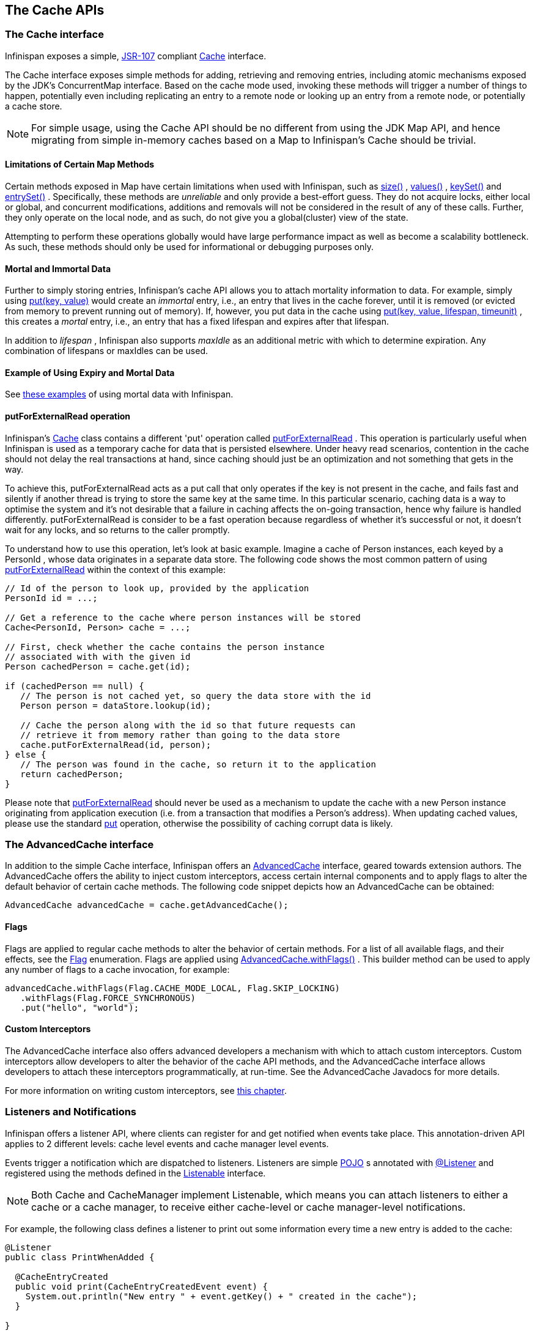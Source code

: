 == The Cache APIs

=== The Cache interface
Infinispan exposes a simple, link:$$http://jcp.org/en/jsr/detail?id=107$$[JSR-107] compliant link:$$http://docs.jboss.org/infinispan/7.0/apidocs/org/infinispan/Cache.html$$[Cache] interface.

The Cache interface exposes simple methods for adding, retrieving and removing entries, including atomic mechanisms exposed by the JDK's ConcurrentMap interface.  Based on the cache mode used, invoking these methods will trigger a number of things to happen, potentially even including replicating an entry to a remote node or looking up an entry from a remote node, or potentially a cache store.

NOTE: For simple usage, using the Cache API should be no different from using the JDK Map API, and hence migrating from simple in-memory caches based on a Map to Infinispan's Cache should be trivial.

==== Limitations of Certain Map Methods
Certain methods exposed in Map have certain limitations when used with Infinispan, such as link:$$http://docs.jboss.org/infinispan/7.0/apidocs/org/infinispan/Cache.html#size%28%29$$[size()] , link:$$http://docs.jboss.org/infinispan/7.0/apidocs/org/infinispan/Cache.html#values%28%29$$[values()] , link:$$http://docs.jboss.org/infinispan/7.0/apidocs/org/infinispan/Cache.html#keySet%28%29$$[keySet()] and link:$$http://docs.jboss.org/infinispan/7.0/apidocs/org/infinispan/Cache.html#entrySet%28%29$$[entrySet()] .  Specifically, these methods are _unreliable_ and only provide a best-effort guess.  They do not acquire locks, either local or global, and concurrent modifications, additions and removals will not be considered in the result of any of these calls.  Further, they only operate on the local node, and as such, do not give you a global(cluster) view of the state.

Attempting to perform these operations globally would have large performance impact as well as become a scalability bottleneck.  As such, these methods should only be used for informational or debugging purposes only.

==== Mortal and Immortal Data
Further to simply storing entries, Infinispan's cache API allows you to attach mortality information to data.  For example, simply using link:$$http://docs.oracle.com/javase/6/docs/api/java/util/Map.html#put%28K,%20V%29$$[put(key, value)] would create an _immortal_ entry, i.e., an entry that lives in the cache forever, until it is removed (or evicted from memory to prevent running out of memory).  If, however, you put data in the cache using link:$$http://docs.jboss.org/infinispan/7.0/apidocs/org/infinispan/Cache.html#put%28K,%20V,%20long,%20java.util.concurrent.TimeUnit%29$$[put(key, value, lifespan, timeunit)] , this creates a _mortal_ entry, i.e., an entry that has a fixed lifespan and expires after that lifespan.

In addition to _lifespan_ , Infinispan also supports _maxIdle_ as an additional metric with which to determine expiration.  Any combination of lifespans or maxIdles can be used. 

==== Example of Using Expiry and Mortal Data
See <<_eviction_examples, these examples>> of using mortal data with Infinispan. 

==== putForExternalRead operation
Infinispan's link:$$http://docs.jboss.org/infinispan/7.0/apidocs/org/infinispan/Cache.html$$[Cache] class contains a different 'put' operation called link:$$http://docs.jboss.org/infinispan/7.0/apidocs/org/infinispan/Cache.html#putForExternalRead(K, V)$$[putForExternalRead] . This operation is particularly useful when Infinispan is used as a temporary cache for data that is persisted elsewhere.  Under heavy read scenarios, contention in the cache should not delay the real transactions at hand, since caching should just be an optimization and not something that gets in the way.

To achieve this, putForExternalRead acts as a put call that only operates if the key is not present in the cache, and fails fast and silently if another thread is trying to store the same key at the same time. In this particular scenario, caching data is a way to optimise the system and it's not desirable that a failure in caching affects the on-going transaction, hence why failure is handled differently. putForExternalRead is consider to be a fast operation because regardless of whether it's successful or not, it doesn't wait for any locks, and so returns to the caller promptly.

To understand how to use this operation, let's look at basic example. Imagine a cache of Person instances, each keyed by a PersonId , whose data originates in a separate data store. The following code shows the most common pattern of using link:$$http://docs.jboss.org/infinispan/7.0/apidocs/org/infinispan/Cache.html#putForExternalRead(K, V)$$[putForExternalRead] within the context of this example:

[source,java]
----

// Id of the person to look up, provided by the application
PersonId id = ...;

// Get a reference to the cache where person instances will be stored
Cache<PersonId, Person> cache = ...;

// First, check whether the cache contains the person instance
// associated with with the given id
Person cachedPerson = cache.get(id);

if (cachedPerson == null) {
   // The person is not cached yet, so query the data store with the id
   Person person = dataStore.lookup(id);

   // Cache the person along with the id so that future requests can
   // retrieve it from memory rather than going to the data store
   cache.putForExternalRead(id, person);
} else {
   // The person was found in the cache, so return it to the application
   return cachedPerson;
}

----

Please note that link:$$http://docs.jboss.org/infinispan/7.0/apidocs/org/infinispan/Cache.html#putForExternalRead(K, V)$$[putForExternalRead] should never be used as a mechanism to update the cache with a new Person instance originating from application execution (i.e. from a transaction that modifies a Person's address). When updating cached values, please use the standard link:$$http://docs.oracle.com/javase/6/docs/api/java/util/Map.html#put(K, V)$$[put] operation, otherwise the possibility of caching corrupt data is likely.

=== The AdvancedCache interface
In addition to the simple Cache interface, Infinispan offers an link:$$http://docs.jboss.org/infinispan/7.0/apidocs/org/infinispan/AdvancedCache.html$$[AdvancedCache] interface, geared towards extension authors.  The AdvancedCache offers the ability to inject custom interceptors, access certain internal components and to apply flags to alter the default behavior of certain cache methods.  The following code snippet depicts how an AdvancedCache can be obtained:

[source,java]
----
AdvancedCache advancedCache = cache.getAdvancedCache();

----


==== Flags
Flags are applied to regular cache methods to alter the behavior of certain methods.  For a list of all available flags, and their effects, see the link:$$http://docs.jboss.org/infinispan/7.0/apidocs/org/infinispan/context/Flag.html$$[Flag] enumeration.  Flags are applied using link:$$http://docs.jboss.org/infinispan/7.0/apidocs/org/infinispan/AdvancedCache.html#withFlags%28org.infinispan.context.Flag...%29$$[AdvancedCache.withFlags()] .  This builder method can be used to apply any number of flags to a cache invocation, for example:

[source,java]
----
advancedCache.withFlags(Flag.CACHE_MODE_LOCAL, Flag.SKIP_LOCKING)
   .withFlags(Flag.FORCE_SYNCHRONOUS)
   .put("hello", "world");


----

==== Custom Interceptors

The AdvancedCache interface also offers advanced developers a mechanism with which to attach custom interceptors.  Custom interceptors allow developers to alter the behavior of the cache API methods, and the AdvancedCache interface allows developers to attach these interceptors programmatically, at run-time.  See the AdvancedCache Javadocs for more details.

For more information on writing custom interceptors, see <<_custom_interceptors_chapter, this chapter>>.

===  Listeners and Notifications

Infinispan offers a listener API, where clients can register for and get notified when events take place.  This annotation-driven API applies to 2 different levels: cache level events and cache manager level events.

Events trigger a notification which are dispatched to listeners.   Listeners are simple link:$$http://en.wikipedia.org/wiki/Plain_Old_Java_Object$$[POJO] s annotated with link:$$http://docs.jboss.org/infinispan/7.0/apidocs/org/infinispan/notifications/Listener.html$$[@Listener] and registered using the methods defined in the link:$$http://docs.jboss.org/infinispan/7.0/apidocs/org/infinispan/notifications/Listenable.html$$[Listenable] interface.

NOTE: Both Cache and CacheManager implement Listenable, which means you can attach listeners to either a cache or a cache manager, to receive either cache-level or cache manager-level notifications.

For example, the following class defines a listener to print out some information every time a new entry is added to the cache: 

[source,java]
----
@Listener
public class PrintWhenAdded {

  @CacheEntryCreated
  public void print(CacheEntryCreatedEvent event) {
    System.out.println("New entry " + event.getKey() + " created in the cache");
  }

}

----

For more comprehensive examples, please see the link:$$http://docs.jboss.org/infinispan/7.0/apidocs/org/infinispan/notifications/Listener.html$$[Javadocs for @Listener].


==== Cache-level notifications
Cache-level events occur on a per-cache basis, and by default are only raised on nodes where the events occur.  Note in a distributed cache these events are only raised on the owners of data being affected.  Examples of cache-level events are entries being added, removed, modified, etc.  These events trigger notifications to listeners registered to a specific cache.

Please see the link:$$http://docs.jboss.org/infinispan/7.0/apidocs/org/infinispan/notifications/cachelistener/annotation/package-summary.html$$[Javadocs on the org.infinispan.notifications.cachelistener.annotation package] for a comprehensive list of all cache-level notifications, and their respective method-level annotations.

NOTE: Please refer to the link:$$http://docs.jboss.org/infinispan/7.0/apidocs/org/infinispan/notifications/cachelistener/annotation/package-summary.html$$[Javadocs on the org.infinispan.notifications.cachelistener.annotation package] for the list of cache-level notifications available in Infinispan.

===== Cluster Listeners
The cluster listeners should be used when it is desirable to listen to the cache events on a single node.

To do so all that is required is set to annotate your listener as being clustered.

[source,java]
----
@Listener (clustered = true)
public class MyClusterListener { .... }

----

There are some limitations to cluster listeners from a non clustered listener.

. A cluster listener can only listen to `@CacheEntryModified`, `@CacheEntryCreated` and `@CacheEntryRemoved` events.  Note this means any other type of event will not be listened to for this listener.
. Only the post event is sent to a cluster listener, the pre event is ignored.

===== Event filtering and conversion
All applicable events on the node where the listener is installed will be raised to the listener.  It is possible to dynamically filter what events are raised by using a link:$$https://docs.jboss.org/infinispan/7.0/apidocs/org/infinispan/filter/KeyFilter.html$$[KeyFilter] (only allows filtering on keys) or link:$$https://docs.jboss.org/infinispan/7.0/apidocs/org/infinispan/filter/KeyValueFilter.html$$[KeyValueFilter] (used to filter for both keys and values).

The example here shows a simple `KeyFilter` that will only allow events to be raised when an event modified the entry for the key `Only Me`.
[source,java]
----
public class SpecificKeyFilter implements KeyFilter<String> {
    private final String keyToAccept;

    public SpecificKeyFilter(String keyToAccept) {
      if (keyToAccept == null) {
        throw new NullPointerException();
      }
      this.keyToAccept = keyToAccept;
    }

    boolean accept(String key) {
      return keyToAccept.equals(key);
    }
}

...
cache.addListener(listener, new SpecificKeyFilter("Only Me"));
...

----

This can be useful when you want to limit what events you receive in a more efficient manner.

There is also a link:$$https://docs.jboss.org/infinispan/7.0/apidocs/org/infinispan/filter/Converter.html$$[Converter] that can be supplied that allows for converting a value to another before raising the event.  This can be nice to modularize any code that does value conversions.

NOTE: The mentioned filters and converters are especially beneficial when used in conjunction with a Cluster Listener.  This is because the filtering and conversion is done on the node where the event originated and not on the node where event is listened to.  This can provide benefits of not having to replicate events across the cluster (filter) or even have reduced payloads (converter).

===== Initial State Events
When a listener is installed it will only be notified of events after it is fully installed.

It may be desirable to get the current state of the cache contents upon first registration of listener by having an event generated of type `@CacheEntryCreated` for each element in the cache.  Any additionally generated events during this initial phase will be queued until appropriate events have been raised.

NOTE: This only works for clustered listeners at this time.  link:$$https://issues.jboss.org/browse/ISPN-4608$$[ISPN-4608] covers adding this for non clustered listeners.

===== Duplicate Events

It is possible in a non transactional cache to receive duplicate events.  This is possible when the primary owner of a key goes down while trying to perform a write operation such as a put.

Infinispan internally will rectify the put operation by sending it to the new primary owner for the given key automatically, however there are no guarantees in regards to if the write was first replicated to backups.  Thus more than 1 of the following write events (`CacheEntryCreatedEvent`, `CacheEntryModifiedEvent` & `CacheEntryRemovedEvent`) may be sent on a single operation.

If more than one event is generated Infinispan will mark the event that it was generated by a retried command to help the user to know when this occurs without having to pay attention to view changes.

[source,java]
----
@Listener
public class MyRetryListener {
  @CacheEntryModified
  public void entryModified(CacheEntryModifiedEvent event) {
    if (event.isCommandRetried()) {
      // Do something
    }
  }
}
----

==== Cache manager-level notifications
Cache manager-level events occur on a cache manager.  These too are global and  cluster-wide, but involve events that affect all caches created by a single cache manager.  Examples of cache manager-level events are nodes joining or leaving a cluster, or caches starting or stopping.

Please see the link:$$http://docs.jboss.org/infinispan/7.0/apidocs/org/infinispan/notifications/cachemanagerlistener/annotation/package-summary.html$$[Javadocs  on the org.infinispan.notifications.cachemanagerlistener.annotation package] for a comprehensive list of all cache manager-level notifications,  and their respective method-level annotations.

==== Synchronicity of events
By default, all notifications are dispatched in the same thread that generates the event.  This means that you _must_ write your listener such that it does not block or do anything that takes too long, as it would prevent the thread from progressing.  Alternatively, you could annotate your listener as _asynchronous_ , in which case a separate thread pool will be used to dispatch the notification and prevent blocking the event originating thread.  To do this, simply annotate your listener such: 

[source,java]
----
@Listener (sync = false)
public class MyAsyncListener { .... }

----

===== Asynchronous thread pool
To tune the thread pool used to dispatch such asynchronous notifications, use the link:$$http://docs.jboss.org/infinispan/5.0/apidocs/config.html#ce_global_asyncListenerExecutor$$[`<asyncListenerExecutor />`] XML element in your configuration file.

===  Asynchronous API
In addition to synchronous API methods like link:$$http://docs.oracle.com/javase/6/docs/api/java/util/Map.html#put%28K,%20V%29$$[Cache.put()] , link:$$http://docs.oracle.com/javase/6/docs/api/java/util/Map.html#remove%28java.lang.Object%29$$[Cache.remove()] , etc., Infinispan also has an asynchronous, non-blocking API where you can achieve the same results in a non-blocking fashion.

These methods are named in a similar fashion to their blocking counterparts, with "Async" appended.  E.g., link:$$http://docs.jboss.org/infinispan/7.0/apidocs/org/infinispan/Cache.html#putAsync%28K,%20V%29$$[Cache.putAsync()] , link:$$http://docs.jboss.org/infinispan/7.0/apidocs/org/infinispan/Cache.html#removeAsync%28java.lang.Object%29$$[Cache.removeAsync()] , etc.  These asynchronous counterparts return a link:$$http://docs.oracle.com/javase/6/docs/api/java/util/concurrent/Future.html$$[Future] containing the actual result of the operation.

For example, in a cache parameterized as `Cache<String, String>`, `Cache.put(String key, String value)` returns a `String`.
`Cache.putAsync(String key, String value)` would return a `Future<String>`.

==== Why use such an API?
Non-blocking APIs are powerful in that they provide all of the guarantees of synchronous communications - with the ability to handle communication failures and exceptions - with the ease of not having to block until a call completes.  This allows you to better harness parallelism in your system.  For example:

[source,java]
----
Set<Future<?>> futures = new HashSet<Future<?>>();
futures.add(cache.putAsync(key1, value1)); // does not block
futures.add(cache.putAsync(key2, value2)); // does not block
futures.add(cache.putAsync(key3, value3)); // does not block

// the remote calls for the 3 puts will effectively be executed
// in parallel, particularly useful if running in distributed mode
// and the 3 keys would typically be pushed to 3 different nodes
// in the cluster

// check that the puts completed successfully
for (Future<?> f: futures) f.get();

----

==== Which processes actually happen asynchronously?
There are 4 things in Infinispan that can be considered to be on the critical path of a typical write operation.
These are, in order of cost:

* network calls
* marshalling
* writing to a cache store (optional)
* locking

As of Infinispan 4.0, using the async methods will take the network calls and marshalling off the critical path.  For various technical reasons, writing to a cache store and acquiring locks, however, still happens in the caller's thread.  In future, we plan to take these offline as well.  See link:$$http://lists.jboss.org/pipermail/infinispan-dev/2010-January/002219.html$$[this developer mail list thread] about this topic. 

==== Notifying futures
Strictly, these methods do not return JDK Futures, but rather a sub-interface known as a link:$$http://docs.jboss.org/infinispan/7.0/apidocs/org/infinispan/util/concurrent/NotifyingFuture.html$$[NotifyingFuture] .  The main difference is that you can attach a listener to a NotifyingFuture such that you could be notified when the future completes.  Here is an example of making use of a notifying future:

[source,java]
----

FutureListener futureListener = new FutureListener() {

   public void futureDone(Future future) {
      try {
         future.get();
      } catch (Exception e) {
         // Future did not complete successfully
         System.out.println("Help!");
      }
   }
};
      
cache.putAsync("key", "value").attachListener(futureListener);

----

==== Further reading
The Javadocs on the link:$$http://docs.jboss.org/infinispan/7.0/apidocs/org/infinispan/Cache.html$$[Cache] interface has some examples on using the asynchronous API, as does link:$$http://infinispan.blogspot.com/2009/05/whats-so-cool-about-asynchronous-api.html$$[this article] by Manik Surtani introducing the API.

===  Invocation Flags
An important aspect of getting the most of Infinispan is the use of per-invocation flags in order to provide specific behaviour to each particular cache call. By doing this, some important optimizations can be implemented potentially saving precious time and network resources. One of the most popular usages of flags can be found right in Cache API, underneath the link:$$http://docs.jboss.org/infinispan/7.0/apidocs/org/infinispan/Cache.html#putForExternalRead(K, V)$$[putForExternalRead()] method which is used to load an Infinispan cache with data read from an external resource. In order to make this call efficient, Infinispan basically calls a normal put operation passing the following flags: link:$$http://docs.jboss.org/infinispan/7.0/apidocs/org/infinispan/context/Flag.html#FAIL_SILENTLY$$[FAIL_SILENTLY] , link:$$http://docs.jboss.org/infinispan/7.0/apidocs/org/infinispan/context/Flag.html#FORCE_ASYNCHRONOUS$$[FORCE_ASYNCHRONOUS] , link:$$http://docs.jboss.org/infinispan/7.0/apidocs/org/infinispan/context/Flag.html#ZERO_LOCK_ACQUISITION_TIMEOUT$$[ZERO_LOCK_ACQUISITION_TIMEOUT]

What Infinispan is doing here is effectively saying that when putting data read from external read, it will use an almost-zero lock acquisition time and that if the locks cannot be acquired, it will fail silently without throwing any exception related to lock acquisition. It also specifies that regardless of the cache mode, if the cache is clustered, it will replicate asynchronously and so won't wait for responses from other nodes. The combination of all these flags make this kind of operation very efficient, and the efficiency comes from the fact this type of _putForExternalRead_ calls are used with the knowledge that client can always head back to a persistent store of some sorts to retrieve the data that should be stored in memory. So, any attempt to store the data is just a best effort and if not possible, the client should try again if there's a cache miss.

==== DecoratedCache
Another approach would be to use the link:$$http://docs.jboss.org/infinispan/7.0/apidocs/org/infinispan/DecoratedCache.html$$[DecoratedCache] wrapper.
This allows you to reuse flags. For example: 

[source,java]
----
AdvancedCache cache = ...
DecoratedCache strictlyLocal = new DecoratedCache(cache, Flag.CACHE_MODE_LOCAL, Flag.SKIP_CACHE_STORE);
strictlyLocal.put("local_1", "only");
strictlyLocal.put("local_2", "only");
strictlyLocal.put("local_3", "only");

----

This approach makes your code more readable.

==== Examples
If you want to use these or any other flags available, which by the way are described in detail the link:$$http://docs.jboss.org/infinispan/7.0/apidocs/org/infinispan/context/Flag.html$$[Flag enumeration] , you simply need to get hold of the advanced cache and add the flags you need via the link:$$http://docs.jboss.org/infinispan/7.0/apidocs/org/infinispan/AdvancedCache.html#withFlags(org.infinispan.context.Flag...)$$[withFlags()] method call. For example:

[source,java]
----
Cache cache = ...
cache.getAdvancedCache()
   .withFlags(Flag.SKIP_CACHE_STORE, Flag.CACHE_MODE_LOCAL)
   .put("local", "only"); 

----

It's worth noting that these flags are only active for the duration of the cache operation. If the same flags need to be used in several invocations, even if they're in the same transaction, link:$$http://docs.jboss.org/infinispan/7.0/apidocs/org/infinispan/AdvancedCache.html#withFlags(org.infinispan.context.Flag...)$$[withFlags()] needs to be called repeatedly. Clearly, if the cache operation is to be replicated in another node, the flags are carried over to the remote nodes as well.


===== Suppressing return values from a put() or remove()
Another very important use case is when you want a write operation such as put() to _not_ return the previous value. To do that, you need to use two flags to make sure that in a distributed environment, no remote lookup is done to potentially get previous value, and if the cache is configured with a cache loader, to avoid loading the previous value from the cache store. You can see these two flags in action in the following example: 


----
Cache cache = ...
cache.getAdvancedCache()
   .withFlags(Flag.SKIP_REMOTE_LOOKUP, Flag.SKIP_CACHE_LOAD)
   .put("local", "only")

----

For more information, please check the link:$$http://docs.jboss.org/infinispan/7.0/apidocs/org/infinispan/context/Flag.html$$[Flag enumeration] javadoc.


===  Tree API Module
link:$$http://docs.jboss.org/infinispan/7.0/apidocs/org/infinispan/tree/package-summary.html$$[Infinispan's tree API module] offers clients the possibility of storing data using a tree-structure like API. This API is similar to the one link:$$http://docs.jboss.org/jbosscache/3.2.1.GA/apidocs/org/jboss/cache/package-summary.html$$[provided by JBoss Cache], hence the tree module is perfect for those users wanting to migrate their applications from JBoss Cache to Infinispan, who want to limit changes their codebase as part of the migration. Besides, it's important to understand that Infinispan provides this tree API much more efficiently than JBoss Cache did, so if you're a user of the tree API in JBoss Cache, you should consider migrating to Infinispan.

==== What is Tree API about?
The aim of this API is to store information in a hierarchical way. The hierarchy is defined using paths represented as link:$$http://docs.jboss.org/infinispan/7.0/apidocs/org/infinispan/tree/Fqn.html$$[Fqn or fully qualified names] , for example: _/this/is/a/fqn/path_ or _/another/path_ . In the hierarchy, there's a special path called root which represents the starting point of all paths and it's represented as: _/_

Each FQN path is represented as a node where users can store data using a key/value pair style API (i.e. a Map). For example, in _/persons/john_ , you could store information belonging to John, for example: surname=Smith, birthdate=05/02/1980...etc. 

Please remember that users should not use root as a place to store data. Instead, users should define their own paths and store data there. The following sections will delve into the practical aspects of this API.

==== Using the Tree API
===== Dependencies
For your application to use the tree API, you need to import infinispan-tree.jar which can be located in the Infinispan binary distributions, or you can simply add a dependency to this module in your pom.xml: 

[source,xml]
.pom.xml
----

<dependencies>
  ...
  <dependency>
    <groupId>org.infinispan</groupId>
    <artifactId>infinispan-tree</artifactId>
    <version>$put-infinispan-version-here</version>
  </dependency>
  ...
</dependencies>

----

==== Creating a Tree Cache
The first step to use the tree API is to actually create a tree cache. To do so, you need to <<_configuring_cache, create an Infinispan Cache as you'd normally do, and using the link:$$http://docs.jboss.org/infinispan/7.0/apidocs/org/infinispan/tree/TreeCacheFactory.html$$[TreeCacheFactory] , create an instance of link:$$http://docs.jboss.org/infinispan/7.0/apidocs/org/infinispan/tree/TreeCache.html$$[TreeCache] . A very important note to remember here is that the Cache instance passed to the factory must be configured with <<_batching, invocation batching>>. For example:

[source,java]
----
import org.infinispan.config.Configuration;
import org.infinispan.tree.TreeCacheFactory;
import org.infinispan.tree.TreeCache;
...
Configuration config = new Configuration();
config.setInvocationBatchingEnabled(true);
Cache cache = new DefaultCacheManager(config).getCache();
TreeCache treeCache = TreeCacheFactory.createTreeCache(cache);

----

==== Manipulating data in a Tree Cache
The Tree API effectively provides two ways to interact with the data:

Via link:$$http://docs.jboss.org/infinispan/7.0/apidocs/org/infinispan/tree/TreeCache.html$$[TreeCache] convenience methods: These methods are located within the TreeCache interface and enable users to link:$$http://docs.jboss.org/infinispan/7.0/apidocs/org/infinispan/tree/TreeCache.html#put(java.lang.String, K, V)$$[store] , link:$$http://docs.jboss.org/infinispan/7.0/apidocs/org/infinispan/tree/TreeCache.html#get(org.infinispan.tree.Fqn, K)$$[retrieve] , link:$$http://docs.jboss.org/infinispan/7.0/apidocs/org/infinispan/tree/TreeCache.html#move(org.infinispan.tree.Fqn, org.infinispan.tree.Fqn)$$[move] , link:$$http://docs.jboss.org/infinispan/7.0/apidocs/org/infinispan/tree/TreeCache.html#remove(org.infinispan.tree.Fqn, K)$$[remove] ...etc data with a single call that takes the link:$$http://docs.jboss.org/infinispan/7.0/apidocs/org/infinispan/tree/Fqn.html$$[Fqn] , in String or Fqn format, and the data involved in the call. For example:

[source,java]
----
treeCache.put("/persons/john", "surname", "Smith");
----

Or:

[source,java]
----
import org.infinispan.tree.Fqn;
...
Fqn johnFqn = Fqn.fromString("persons/john");
Calendar calendar = Calendar.getInstance();
calendar.set(1980, 5, 2);
treeCache.put(johnFqn, "birthdate", calendar.getTime()));

----

Via link:$$http://docs.jboss.org/infinispan/7.0/apidocs/org/infinispan/tree/Node.html$$[Node] API: It allows finer control over the individual nodes that form the FQN, allowing manipulation of nodes relative to a particular node. For example:

[source,java]
----
import org.infinispan.tree.Node;
...
TreeCache treeCache = ...
Fqn johnFqn = Fqn.fromElements("persons", "john"); 
Node<String, Object> john = treeCache.getRoot().addChild(johnFqn);
john.put("surname", "Smith");

----

Or:

[source,java]
----
Node persons = treeCache.getRoot().addChild(Fqn.fromString("persons"));
Node<String, Object> john = persons.addChild(Fqn.fromString("john"));
john.put("surname", "Smith");

----

Or even:

[source,java]
----
Fqn personsFqn = Fqn.fromString("persons");
Fqn johnFqn = Fqn.fromRelative(personsFqn, Fqn.fromString("john"));
Node<String, Object> john = treeCache.getRoot().addChild(johnFqn);
john.put("surname", "Smith");

----

A node also provides the ability to access its link:$$http://docs.jboss.org/infinispan/7.0/apidocs/org/infinispan/tree/Node.html#getParent()$$[parent] or link:$$http://docs.jboss.org/infinispan/7.0/apidocs/org/infinispan/tree/Node.html#getChildren()$$[children] . For example:

[source,java]
----
Node<String, Object> john = ...
Node persons = john.getParent();

----

Or:

[source,java]
----
Set<Node<String, Object>> personsChildren = persons.getChildren();
----

==== Common Operations

In the previous section, some of the most used operations, such as addition and retrieval, have been shown. However, there are other important operations that are worth mentioning, such as remove:

You can for example remove an entire node, i.e. _/persons/john_ , using: 

[source,java]
----
treeCache.removeNode("/persons/john");
----

Or remove a child node, i.e. persons that a child of root, via:

[source,java]
----
treeCache.getRoot().removeChild(Fqn.fromString("persons"));
----

You can also remove a particular key/value pair in a node:

[source,java]
----
Node john = treeCache.getRoot().getChild(Fqn.fromElements("persons", "john"));
john.remove("surname");
----

Or you can remove all data in a node with:

[source,java]
----
Node john = treeCache.getRoot().getChild(Fqn.fromElements("persons", "john"));
john.clearData();
----

Another important operation supported by Tree API is the ability to move nodes around in the tree. Imagine we have a node called "john" which is located under root node. The following example is going to show how to we can move "john" node to be under "persons" node:

Current tree structure:

----

   /persons
   /john

----

Moving trees from one FQN to another:

[source,java]
----

Node john = treeCache.getRoot().addChild(Fqn.fromString("john"));
Node persons = treeCache.getRoot().getChild(Fqn.fromString("persons"));
treeCache.move(john.getFqn(), persons.getFqn());

----

Final tree structure:


----

   /persons/john

----

==== Locking in the Tree API
Understanding when and how locks are acquired when manipulating the tree structure is important in order to maximise the performance of any client application interacting against the tree, while at the same time maintaining consistency.

Locking on the tree API happens on a per node basis. So, if you're putting or updating a key/value under a particular node, a write lock is acquired for that node. In such case, no write locks are acquired for parent node of the node being modified, and no locks are acquired for children nodes.

If you're adding or removing a node, the parent is not locked for writing. In JBoss Cache, this behaviour was configurable with the default being that parent was not locked for insertion or removal.

Finally, when a node is moved, the node that's been moved and any of its children are locked, but also the target node and the new location of the moved node and its children. To understand this better, let's look at an example:

Imagine you have a hierarchy like this and we want to move c/ to be underneath b/:


----
        /
      --|--
     /     \
     a     c
     |     |
     b     e
     |
     d

----

The end result would be something like this:


----
        /
        |          
        a     
        |     
        b     
      --|--
     /     \
     d     c
           |
           e

----

To make this move, locks would have been acquired on:


*  _/a/b_ - because it's the parent underneath which the data will be put 


*  _/c_ and _/c/e_ - because they're the nodes that are being moved 


*  _/a/b/c_ and _/a/b/c/e_ - because that's new target location for the nodes being moved 

[[sid-68355037_TreeAPIModule-Listenersfortreecacheevents]]


==== Listeners for tree cache events

The current Infinispan listeners have been designed with key/value store notifications in mind, and hence they do not map to tree cache events correctly. Tree cache specific listeners that map directly to tree cache events (i.e. adding a child...etc) are desirable but these are not yet available. If you're interested in this type of listeners, please follow link:$$https://issues.jboss.org/browse/ISPN-1935$$[this issue] to find out about any progress in this area. 

